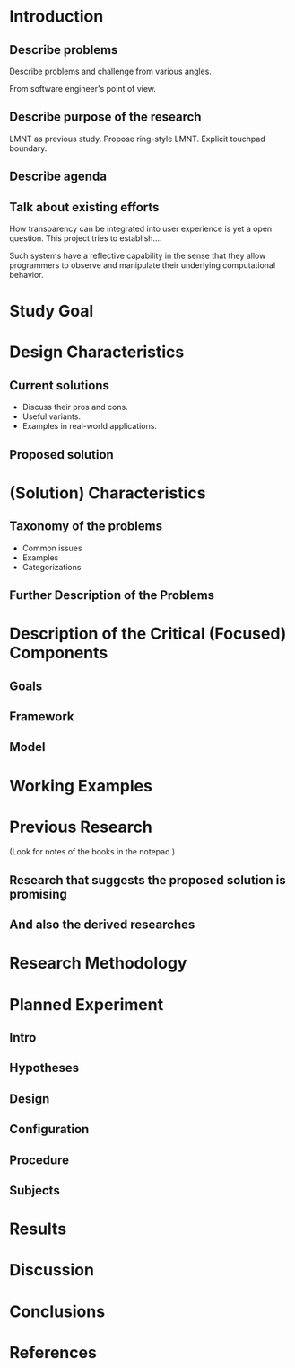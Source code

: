 
* Introduction

** Describe problems
Describe problems and challenge from various angles.

From software engineer's point of view.

** Describe purpose of the research
LMNT as previous study. Propose ring-style LMNT. Explicit touchpad
boundary.

** Describe agenda

** Talk about existing efforts
How transparency can be integrated into user experience is yet a open
question. This project tries to establish....

Such systems have a reflective capability in the sense that they allow
programmers to observe and manipulate their underlying computational
behavior.


* Study Goal


* Design Characteristics

** Current solutions
- Discuss their pros and cons.
- Useful variants.
- Examples in real-world applications.

** Proposed solution


* (Solution) Characteristics

** Taxonomy of the problems
- Common issues
- Examples
- Categorizations

** Further Description of the Problems


* Description of the Critical (Focused) Components

** Goals

** Framework

** Model


* Working Examples


* Previous Research
(Look for notes of the books in the notepad.)

** Research that suggests the proposed solution is promising

** And also the derived researches


* Research Methodology


* Planned Experiment

** Intro

** Hypotheses

** Design

** Configuration

** Procedure

** Subjects


* Results


* Discussion


* Conclusions


* References

